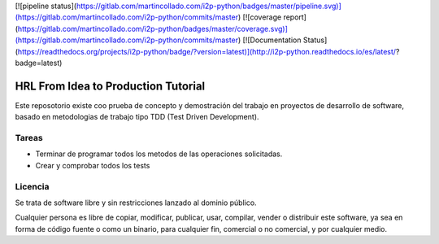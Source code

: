 
[![pipeline status](https://gitlab.com/martincollado.com/i2p-python/badges/master/pipeline.svg)](https://gitlab.com/martincollado.com/i2p-python/commits/master)
[![coverage report](https://gitlab.com/martincollado.com/i2p-python/badges/master/coverage.svg)](https://gitlab.com/martincollado.com/i2p-python/commits/master)
[![Documentation Status](https://readthedocs.org/projects/i2p-python/badge/?version=latest)](http://i2p-python.readthedocs.io/es/latest/?badge=latest)

HRL From Idea to Production Tutorial
====================================

Este reposotorio existe coo prueba de concepto y demostración del trabajo en proyectos de
desarrollo de software, basado en metodologias de trabajo tipo TDD (Test Driven Development).

Tareas
------

- Terminar de programar todos los metodos de las operaciones solicitadas.
- Crear y comprobar todos los tests


Licencia
--------

Se trata de software libre y sin restricciones lanzado al dominio público.

Cualquier persona es libre de copiar, modificar, publicar, usar, compilar, vender o
distribuir este software, ya sea en forma de código fuente o como un
binario, para cualquier fin, comercial o no comercial, y por cualquier
medio.


